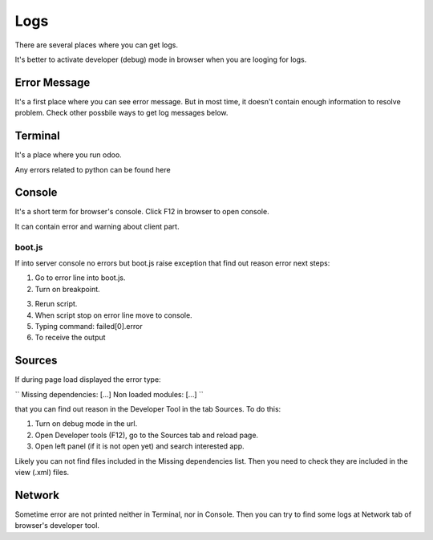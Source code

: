Logs
====

There are several places where you can get logs.

It's better to activate developer (debug) mode in browser when you are looging for logs.

Error Message
-------------

It's a first place where you can see error message. But in most time, it doesn't contain enough information to resolve problem. Check other possbile ways to get log messages below.

Terminal
--------

It's a place where you run odoo.

Any errors related to python can be found here

Console
-------

It's a short term for browser's console. Click F12 in browser to open console.

It can contain error and warning about client part.

boot.js
^^^^^^^

If into server console no errors but boot.js raise exception that find out reason error next steps:

.. image:: ../img/screenshots/boot_js/error.png

1. Go to error line into boot.js.

2. Turn on breakpoint.

.. image:: ../img/screenshots/boot_js/breakpoint.png

3. Rerun script.

4. When script stop on error line move to console.

5. Typing command: failed[0].error

6. To receive the output

.. image:: ../img/screenshots/boot_js/console.png

Sources
-------
If during page load displayed the error type:

``
Missing dependencies: [...]
Non loaded modules: [...]
``

that you can find out reason in the Developer Tool in the tab Sources. To do this:

1. Turn on debug mode in the url.

2. Open Developer tools (F12), go to the Sources tab and reload page.

3. Open left panel (if it is not open yet) and search interested app.

Likely you can not find files included in the Missing dependencies list.
Then you need to check they are included in the view (.xml) files.

Network
-------

Sometime error are not printed neither in Terminal, nor in Console. Then you can try to find some logs at Network tab of browser's developer tool.
